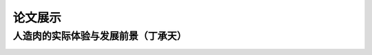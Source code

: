 论文展示
**********

人造肉的实际体验与发展前景（丁承天）
--------------

.. image:: 丁承天封面.PNG
       :scale: 15%
       :target: 1.docx